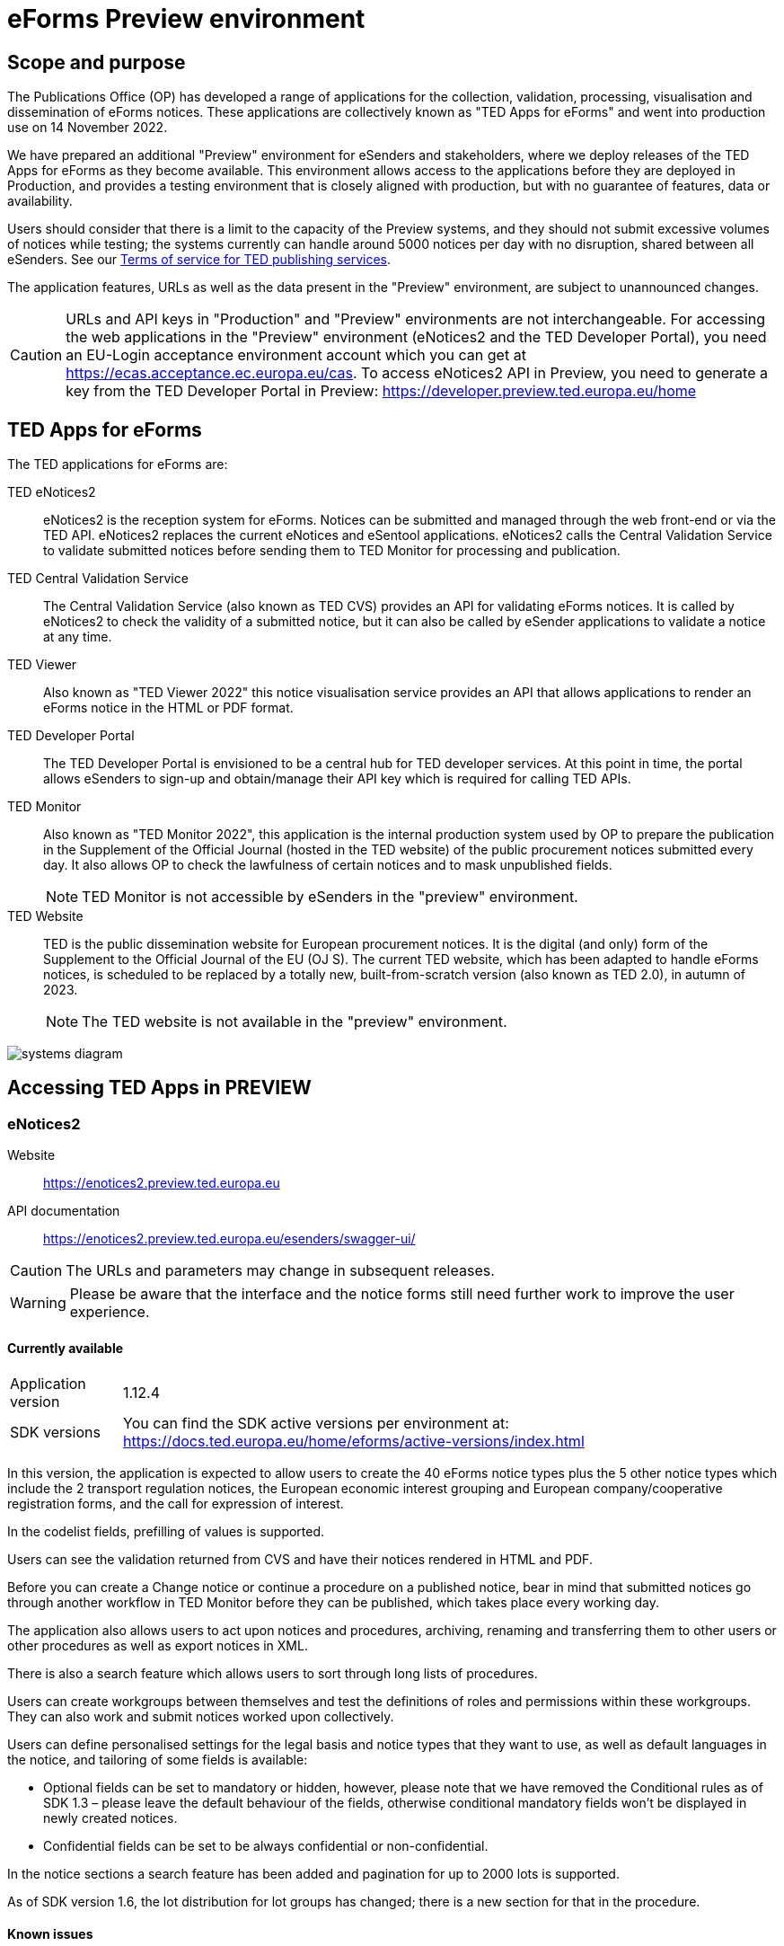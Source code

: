 = eForms Preview environment

== Scope and purpose

The Publications Office (OP) has developed a range of applications for the collection, validation, processing, visualisation and dissemination of eForms notices. These applications are collectively known as "TED Apps for eForms" and went into production use on 14 November 2022. 

We have prepared an additional "Preview" environment for eSenders and stakeholders, where we deploy releases of the TED Apps for eForms as they become available. This environment allows access to the applications before they are deployed in Production, and provides a testing environment that is closely aligned with production, but with no guarantee of features, data or availability. 

Users should consider that there is a limit to the capacity of the Preview systems, and they should not submit excessive volumes of notices while testing; the systems currently can handle around 5000 notices per day with no disruption, shared between all eSenders. See our link:https://enotices2.preview.ted.europa.eu/cookies-legal-notice[Terms of service for TED publishing services].

The application features, URLs as well as the data present in the "Preview" environment, are subject to unannounced changes. 

CAUTION: URLs and API keys in "Production" and "Preview" environments are not interchangeable. For accessing the web applications in the "Preview" environment (eNotices2 and the TED Developer Portal), you need an EU-Login acceptance environment account which you can get at https://ecas.acceptance.ec.europa.eu/cas. To access eNotices2 API in Preview, you need to generate a key from the TED Developer Portal in Preview: https://developer.preview.ted.europa.eu/home

== TED Apps for eForms

The TED applications for eForms are: 

TED eNotices2:: eNotices2 is the reception system for eForms. Notices can be submitted and managed through the web front-end or via the TED API. eNotices2 replaces the current eNotices and eSentool applications. eNotices2 calls the Central Validation Service to validate submitted notices before sending them to TED Monitor for processing and publication.

TED Central Validation Service:: 
The Central Validation Service (also known as TED CVS) provides an API for validating eForms notices. It is called by eNotices2 to check the validity of a submitted notice, but it can also be called by eSender applications to validate a notice at any time.

TED Viewer:: 
Also known as "TED Viewer 2022" this notice visualisation service provides an API that allows applications to render an eForms notice in the HTML or PDF format.

TED Developer Portal::
The TED Developer Portal is envisioned to be a central hub for TED developer services. At this point in time, the portal allows eSenders to sign-up and obtain/manage their API key which is required for calling TED APIs.


TED Monitor::
Also known as "TED Monitor 2022", this application is the internal production system used by OP to prepare the publication in the Supplement of the Official Journal (hosted in the TED website) of the public procurement notices submitted every day. It also allows OP to check the lawfulness of certain notices and to mask unpublished fields. 
+
NOTE: TED Monitor is not accessible by eSenders in the "preview" environment.

TED Website:: 
TED is the public dissemination website for European procurement notices. It is the digital (and only) form of the Supplement to the Official Journal of the EU (OJ S). The current TED website, which has been adapted to handle eForms notices, is scheduled to be replaced by a totally new, built-from-scratch version (also known as TED 2.0), in autumn of 2023. 
+
NOTE: The TED website is not available in the "preview" environment.

image::systems-diagram.png[]

== Accessing TED Apps in PREVIEW

===  eNotices2

Website:: https://enotices2.preview.ted.europa.eu

API documentation:: https://enotices2.preview.ted.europa.eu/esenders/swagger-ui/

CAUTION: The URLs and parameters may change in subsequent releases.

WARNING: Please be aware that the interface and the notice forms still need further work to improve the user experience. 

==== Currently available
[horizontal] 
Application version:: 1.12.4
SDK versions::  You can find the SDK active versions per environment at: https://docs.ted.europa.eu/home/eforms/active-versions/index.html


In this version, the application is expected to allow users to create the 40 eForms notice types plus the 5 other notice types which include the 2 transport regulation notices, the European economic interest grouping and European company/cooperative registration forms, and the call for expression of interest.

In the codelist fields, prefilling of values is supported.  

Users can see the validation returned from CVS and have their notices rendered in HTML and PDF.

Before you can create a Change notice or continue a procedure on a published notice, bear in mind that submitted notices go through another workflow in TED Monitor before they can be published, which takes place every working day.  

The application also allows users to act upon notices and procedures, archiving, renaming and transferring them to other users or other procedures as well as export notices in XML.  

There is also a search feature which allows users to sort through long lists of procedures.  

Users can create workgroups between themselves and test the definitions of roles and permissions within these workgroups. They can also work and submit notices worked upon collectively. 

Users can define personalised settings for the legal basis and notice types that they want to use, as well as default languages in the notice, and tailoring of some fields is available: 

* Optional fields can be set to mandatory or hidden, however, please note that we have removed the Conditional rules as of SDK 1.3 – please leave the default behaviour of the fields, otherwise conditional mandatory fields won't be displayed in newly created notices.

* Confidential fields can be set to be always confidential or non-confidential.  


In the notice sections a search feature has been added and pagination for up to 2000 lots is supported. 

As of SDK version 1.6, the lot distribution for lot groups has changed; there is a new section for that in the procedure. 



==== Known issues 

Some use cases and features are still in the process of being implemented.

Some validation errors are currently displayed as a pop-up window, without pointing to the error location. Please set a default currency to avoid validation errors in the notices created in the user interface that can lead to a message that the: “notice is probably incomplete”.

All the error messages and labels in the user interface (UI), notices and fields are subject to change – translation of labels is still work in progress. 

Notices go through CVS validation when they are submitted, or when the user clicks on "validate" in the user interface, however, the feature may be unstable.

    
eNotices2 uses the codelists from the SDK, which have not been completely tailored. 

In Change notices, section "Information about the change" should not be repeated. 

Notices created before 15 March 2023 in Preview or Production environments and updated to older SDK versions may have issues. If editing a notice leads to an error (server error) or 'Notice Locked', the workaround is to export (download) the xml and reimport it somewhere else in eNotices2, even if it is in the same procedure. 


The following issues have been identified as of application version 1.8.3:

* T02 cannot be submitted yet.
* Each TPO (Touchpoint) should be assigned a role; users may have to remove TPOs from the notice if there are not enough roles to fill. In particular, for notice subtypes 1 to 3, no roles can be assigned to Touchpoints at the moment, meaning that all touchpoints should be removed from the notice.
* Feature “Add a new language” and using the automatic translation service to prefill your new notice linguistic version will lock the notice while the notice is being processed for eTranslation. If there is no language version added, it means translation has failed. 

The following issue has been identified as of application version 1.11.1:

* If you are filling in an Organisation in the form-filling tool, Registration number (BT-501-Organization-Company) cannot be exported to the address book.

The following issues have been identified as of application version 1.12.3: 

* If you have procurement documents, then OPT-140-lot must always be filled in. 
* If you have a prize, then BT-44-lot must always be filled in. 
* If you have selection or award criteria, please make sure that there is a weight and a number. 



==== Known eNotices2 API issues 
The eNotices2 API URLs and parameters will change in later releases. The link:https://enotices2.preview.ted.europa.eu/esenders/swagger-ui/[Swagger UI] provides basic documentation of the four functions.

* Please note that the HTTP responses are still a work in progress; in certain cases, error code 500 is returned instead of 400. We are in the process of identifying these cases and correcting the responses and their corresponding messages to clearly indicate that the error is on client side and not on the server side. For instance, an error code 400 would mean that the notice is rejected by eNotices2 API and does not even get validated by CVS. In this case, the instance/ notice cannot be created in eNotices2. 


NOTE: The Preview environment is for testing purposes; new SDK releases will first be made available on Preview before deployment in Production. Please note, however, that Preview only simulates Production and notices submitted in Preview are not published in a test environment of TED. "Publishing” and “Published” are mock statuses that will be assigned to submitted notices at around 15.00 and 16:00 respectively when they enter the export. If there is a preferred publication date, Preview will show status “published” as soon as the export finishes, which is the previous working day at around 16:00 CET. As an example, if the preferred publication date falls on a Monday, the status will change to "published" the previous Friday at around 16:00 CET, when the export takes place (provided Friday is not a public holiday). 

NOTE: Notices submitted in Preview are only checked for lawfulness upon request. Please note that the lawfulness feature is activated in Preview as of 24 May 2023; this means that any notices submitted in Preview that trigger a lawfulness warning will remain in status "submitted" unless we receive your request to manually reject it. The feature has been activated so that eSenders can test the status "NOT_PUBLISHED" that a notice will receive when manually rejected by OP. Precondition for this is that the notice triggers lawfulness warning and we receive your request to reject it by business ID (i.e. notice ID + version ID).

CAUTION: In Production (live environment), the actual export to TED happens on workdays around 16:00 CET depending on the number of notices to be published in the next OJ S. When this process is initiated and a submitted notice is in the daily export, it will be published on TED by 09:00 CET in the next available OJ S based on the release calendar. Its status will then change to “Published”. Please note that stopping publication of a notice is not allowed at this stage, i.e. between the export and publication. In the Preview environment, a notice reaches Publishing status on workdays between 15:00 and 16:00 CET once the export is done by our internal service. In Production, the notice will be in "Publishing" status between the daily afternoon export and publication on TED the next morning (working days). For more information on notice statuses, please see the eForms FAQ.

==== Tips for using the form-filling tool of eNotices2

We are currently in the process of providing more guidance for users of the eNotices2 web interface. Until we can provide some more guidance and until known issues are fixed and more rules are re-enforced, we have provisionally gathered here some tips to help users with avoiding validation errors: 

   * In multi-stage procedures (BT-105), the second stage indicator should be set to 'yes' on one of those 3 groups where the criterion is used. 
   * Please avoid using the section “Information about late submission” except for the mandatory fields and the “Description of the NDA”.
   * Any date field which has a time attached must always have a value in the time field.
   * In Contract notices of the Defence directive, BT-71-Lot should not be filled in.
   * For structured organisations, to get started, please fill in Organisation Name, Organisation Identifier and Oganisation Part Name under My Form Settings > Main Buyer Settings. 
   * There is no need to remove any preset values from the form-filling tool; if necessary, please complete any associated fields as you would normally. If there is no need to complete any associated fields, please ignore the preset values. 
 

==== Tips for eSenders

    * If you are an eSender, please note that the concept of Workgroups is reserved for users of eNotices2 web User Interface (UI). eSenders/ users of eNotices2 API       can still create workgroups in the UI of eNotices2 but the API is not aware of the context of workgroups, i.e. no API function can be performed on a notice           that has been manually transferred to the context of a Workgroup. 
    * eSenders should only use the API for the submission of notices and refrain from using the User Interface of eNotices2 for this purpose. The output of eNotices2 is not intended to reflect the correct format of notices submitted via API. Likewise, eSenders should not continue a procedure or create a Change notice via the User Interface for a parent notice that was originally sent via the API, and should not use the UI to manage or to import/export notices submitted via API. 
    * To avoid authorisation issues when using eNotices2 API, make sure you generate your API key in the corresponding environment of the TED Developer Portal:  
      ** link:https://developer.preview.ted.europa.eu/home[Developer Portal in Preview]
    * To avoid authorisation issues when using eNotices2 API, log in at least once in the corresponding environment of the User Interface to pair your API key with your eNotices2 account and make sure that you perform at least one valid API request with your key to eNotices2 API:
      ** link:https://enotices2.preview.ted.europa.eu/home[eNotices2 in Preview]
      ** https://enotices2.preview.ted.europa.eu/esenders/swagger-ui/ 
    * You can find the SDK active versions per environment at: https://docs.ted.europa.eu/home/eforms/active-versions/index.html. For the value to indicate in the cbc:CustomizationID element, it should always have the format "eforms-sdk-major.minor".  See this page for more details: 
      https://docs.ted.europa.eu/eforms/latest/versioning.html#_significance_of_the_sdk_version_in_notice_handling_and_validation 
    * Dynamic rules that check between notices are not yet in place, users, however, should still respect the workflow of eForms notices. For instance, users may currently be able to submit a Change notice that refers to a parent notice that has not been yet published. The notice will still be blocked by our internal system (will enter in error). Currently, it is not possible to stop the publication of a notice that has entered in error in the Preview environment, but we are seeing what could be improved for these situations. 
    * Currently, there are some checks performed by eNotices2 API upon submission of a notice, e.g. eNotices2 will check (and reject) a notice with the same id and version id if it already exists in the system. In the future, such checks will be performed by CVS. 
    

==== Planned updates 
[horizontal]
Indicative planning:: February 2024
Application version:: 1.13
SDK version:: 1.11

This version of the application is focused on improvements to the UI experience and the correction of bugs.

NOTE: The current application version of Preview is into Production as of 24 January 2024.


=== TED Central Validation Service 

API documentation:: https://cvs.preview.ted.europa.eu/swagger-ui/

==== Currently available 
[horizontal]
Application version:: 1.4.2
SDK versions::  You can find the SDK active versions per environment at: https://docs.ted.europa.eu/home/eforms/active-versions/index.html
Scope:: Complete implementation, including the execution of the validation rules (Schematron).

We are working on resolving the following limitations and known issues:

* Since SDK 1.7, the dispatch date (BT-05) rule checks the value against the current date. The rule may be currently more permissive, but as of SDK 2.0, it will strictly only allow the dispatch date to be between 0 and 24 hours before actual reception date/ time.


NOTE: The validation mode "dynamic" checks data that may vary in time, e.g. the current date or information in another notice. As of SDK 1.9 a dynamic rule was added which checks that a notice ID does not match a notice ID that has already been published on TED. 


=== TED Viewer

API documentation:: https://viewer.preview.ted.europa.eu/swagger-ui/index.html

==== Currently available 
[horizontal]
Application version:: 1.5.2
SDK versions::  You can find the SDK active versions per environment at: https://docs.ted.europa.eu/home/eforms/active-versions/index.html
Scope:: Final version of the application with full rendering of HTML and PDF and using the view-templates defined in the SDK   

==== Planned updates
[horizontal]
Scope:: Ongoing improvements with successive SDK releases


==== Known issues

* Currency values are currently not rendered correctly, e.g. “10,000,000.00” instead of “10 000 000,00”. This will be fixed with SDK 2.0, 
so that currency values are also correctly displayed in the OJ S. 



=== TED Developer Portal

==== Currently available 
[horizontal]
Website URL:: https://developer.preview.ted.europa.eu/home 
Scope:: Users can generate an API key. As of 5 July in Preview and 10 July 2023 in Production, eSenders can set up their Developer Profile as it is now mandatory.

==== Planned updates
[horizontal]
Indicative planning:: Q1 2024
Scope:: Public profiles will be made available at a later stage as a catalogue of eSenders and will eventually replace the list of eSenders on SIMAP.



